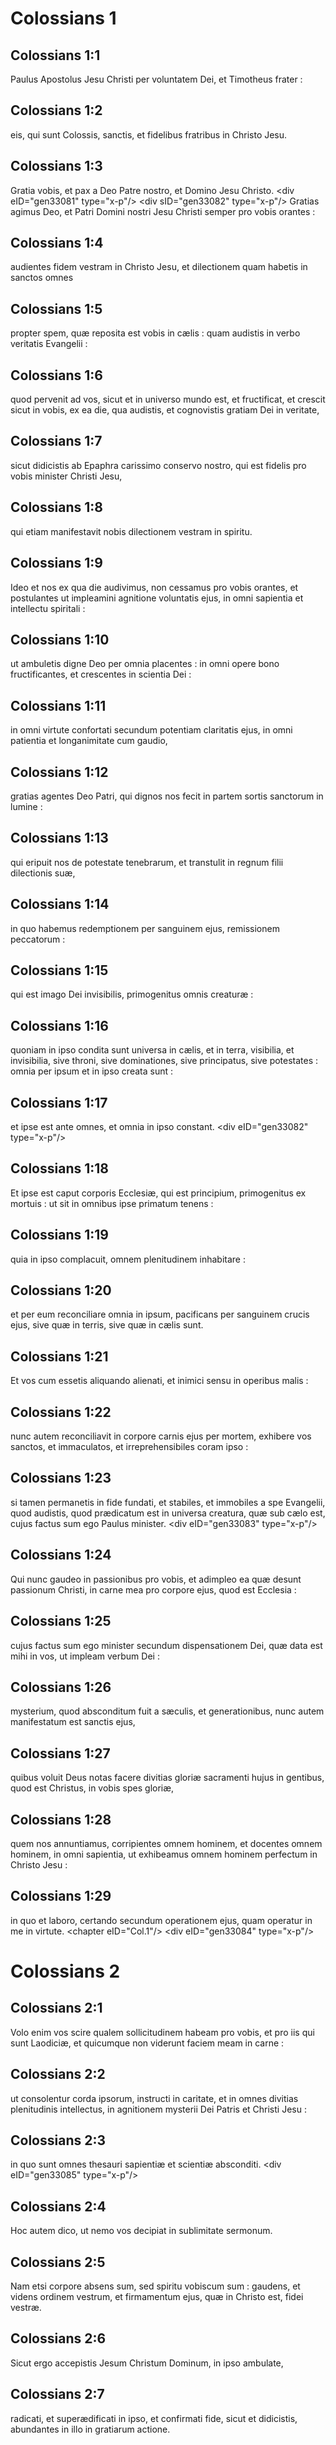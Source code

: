 * Colossians 1

** Colossians 1:1

Paulus Apostolus Jesu Christi per voluntatem Dei, et Timotheus frater :

** Colossians 1:2

eis, qui sunt Colossis, sanctis, et fidelibus fratribus in Christo Jesu.

** Colossians 1:3

Gratia vobis, et pax a Deo Patre nostro, et Domino Jesu Christo. <div eID="gen33081" type="x-p"/> <div sID="gen33082" type="x-p"/> Gratias agimus Deo, et Patri Domini nostri Jesu Christi semper pro vobis orantes :

** Colossians 1:4

audientes fidem vestram in Christo Jesu, et dilectionem quam habetis in sanctos omnes

** Colossians 1:5

propter spem, quæ reposita est vobis in cælis : quam audistis in verbo veritatis Evangelii :

** Colossians 1:6

quod pervenit ad vos, sicut et in universo mundo est, et fructificat, et crescit sicut in vobis, ex ea die, qua audistis, et cognovistis gratiam Dei in veritate,

** Colossians 1:7

sicut didicistis ab Epaphra carissimo conservo nostro, qui est fidelis pro vobis minister Christi Jesu,

** Colossians 1:8

qui etiam manifestavit nobis dilectionem vestram in spiritu.

** Colossians 1:9

Ideo et nos ex qua die audivimus, non cessamus pro vobis orantes, et postulantes ut impleamini agnitione voluntatis ejus, in omni sapientia et intellectu spiritali :

** Colossians 1:10

ut ambuletis digne Deo per omnia placentes : in omni opere bono fructificantes, et crescentes in scientia Dei :

** Colossians 1:11

in omni virtute confortati secundum potentiam claritatis ejus, in omni patientia et longanimitate cum gaudio,

** Colossians 1:12

gratias agentes Deo Patri, qui dignos nos fecit in partem sortis sanctorum in lumine :

** Colossians 1:13

qui eripuit nos de potestate tenebrarum, et transtulit in regnum filii dilectionis suæ,

** Colossians 1:14

in quo habemus redemptionem per sanguinem ejus, remissionem peccatorum :

** Colossians 1:15

qui est imago Dei invisibilis, primogenitus omnis creaturæ :

** Colossians 1:16

quoniam in ipso condita sunt universa in cælis, et in terra, visibilia, et invisibilia, sive throni, sive dominationes, sive principatus, sive potestates : omnia per ipsum et in ipso creata sunt :

** Colossians 1:17

et ipse est ante omnes, et omnia in ipso constant.  <div eID="gen33082" type="x-p"/>

** Colossians 1:18

Et ipse est caput corporis Ecclesiæ, qui est principium, primogenitus ex mortuis : ut sit in omnibus ipse primatum tenens :

** Colossians 1:19

quia in ipso complacuit, omnem plenitudinem inhabitare :

** Colossians 1:20

et per eum reconciliare omnia in ipsum, pacificans per sanguinem crucis ejus, sive quæ in terris, sive quæ in cælis sunt.

** Colossians 1:21

Et vos cum essetis aliquando alienati, et inimici sensu in operibus malis :

** Colossians 1:22

nunc autem reconciliavit in corpore carnis ejus per mortem, exhibere vos sanctos, et immaculatos, et irreprehensibiles coram ipso :

** Colossians 1:23

si tamen permanetis in fide fundati, et stabiles, et immobiles a spe Evangelii, quod audistis, quod prædicatum est in universa creatura, quæ sub cælo est, cujus factus sum ego Paulus minister.  <div eID="gen33083" type="x-p"/>

** Colossians 1:24

Qui nunc gaudeo in passionibus pro vobis, et adimpleo ea quæ desunt passionum Christi, in carne mea pro corpore ejus, quod est Ecclesia :

** Colossians 1:25

cujus factus sum ego minister secundum dispensationem Dei, quæ data est mihi in vos, ut impleam verbum Dei :

** Colossians 1:26

mysterium, quod absconditum fuit a sæculis, et generationibus, nunc autem manifestatum est sanctis ejus,

** Colossians 1:27

quibus voluit Deus notas facere divitias gloriæ sacramenti hujus in gentibus, quod est Christus, in vobis spes gloriæ,

** Colossians 1:28

quem nos annuntiamus, corripientes omnem hominem, et docentes omnem hominem, in omni sapientia, ut exhibeamus omnem hominem perfectum in Christo Jesu :

** Colossians 1:29

in quo et laboro, certando secundum operationem ejus, quam operatur in me in virtute.  <chapter eID="Col.1"/> <div eID="gen33084" type="x-p"/>

* Colossians 2

** Colossians 2:1

Volo enim vos scire qualem sollicitudinem habeam pro vobis, et pro iis qui sunt Laodiciæ, et quicumque non viderunt faciem meam in carne :

** Colossians 2:2

ut consolentur corda ipsorum, instructi in caritate, et in omnes divitias plenitudinis intellectus, in agnitionem mysterii Dei Patris et Christi Jesu :

** Colossians 2:3

in quo sunt omnes thesauri sapientiæ et scientiæ absconditi.  <div eID="gen33085" type="x-p"/>

** Colossians 2:4

Hoc autem dico, ut nemo vos decipiat in sublimitate sermonum.

** Colossians 2:5

Nam etsi corpore absens sum, sed spiritu vobiscum sum : gaudens, et videns ordinem vestrum, et firmamentum ejus, quæ in Christo est, fidei vestræ.

** Colossians 2:6

Sicut ergo accepistis Jesum Christum Dominum, in ipso ambulate,

** Colossians 2:7

radicati, et superædificati in ipso, et confirmati fide, sicut et didicistis, abundantes in illo in gratiarum actione.

** Colossians 2:8

Videte ne quis vos decipiat per philosophiam, et inanem fallaciam secundum traditionem hominum, secundum elementa mundi, et non secundum Christum :

** Colossians 2:9

quia in ipso inhabitat omnis plenitudo divinitatis corporaliter :

** Colossians 2:10

et estis in illo repleti, qui est caput omnis principatus et potestatis :

** Colossians 2:11

in quo et circumcisi estis circumcisione non manu facta in expoliatione corporis carnis, sed in circumcisione Christi :

** Colossians 2:12

consepulti ei in baptismo, in quo et resurrexistis per fidem operationis Dei, qui suscitavit illum a mortuis.

** Colossians 2:13

Et vos cum mortui essetis in delictis, et præputio carnis vestræ, convivificavit cum illo, donans vobis omnia delicta :

** Colossians 2:14

delens quod adversus nos erat chirographum decreti, quod erat contrarium nobis, et ipsum tulit de medio, affigens illud cruci :

** Colossians 2:15

et expolians principatus, et potestates traduxit confidenter, palam triumphans illos in semetipso.  <div eID="gen33086" type="x-p"/>

** Colossians 2:16

Nemo ergo vos judicet in cibo, aut in potu, aut in parte diei festi, aut neomeniæ, aut sabbatorum :

** Colossians 2:17

quæ sunt umbra futurorum : corpus autem Christi.

** Colossians 2:18

Nemo vos seducat, volens in humilitate, et religione angelorum, quæ non vidit ambulans, frustra inflatus sensu carnis suæ,

** Colossians 2:19

et non tenens caput, ex quo totum corpus per nexus, et conjunctiones subministratum, et constructum crescit in augmentum Dei.

** Colossians 2:20

Si ergo mortui estis cum Christo ab elementis hujus mundi : quid adhuc tamquam viventes in mundo decernitis ?

** Colossians 2:21

Ne tetigeritis, neque gustaveritis, neque contrectaveritis :

** Colossians 2:22

quæ sunt omnia in interitum ipso usu, secundum præcepta et doctrinas hominum :

** Colossians 2:23

quæ sunt rationem quidem habentia sapientiæ in superstitione, et humilitate, et non ad parcendum corpori, non in honore aliquo ad saturitatem carnis.  <chapter eID="Col.2"/> <div eID="gen33087" type="x-p"/>

* Colossians 3

** Colossians 3:1

Igitur, si consurrexistis cum Christo : quæ sursum sunt quærite, ubi Christus est in dextera Dei sedens :

** Colossians 3:2

quæ sursum sunt sapite, non quæ super terram.

** Colossians 3:3

Mortui enim estis, et vita vestra est abscondita cum Christo in Deo.

** Colossians 3:4

Cum Christus apparuerit, vita vestra : tunc et vos apparebitis cum ipso in gloria.

** Colossians 3:5

Mortificate ergo membra vestra, quæ sunt super terram : fornicationem, immunditiam, libidinem, concupiscentiam malam, et avaritiam, quæ est simulacrorum servitus :

** Colossians 3:6

propter quæ venit ira Dei super filios incredulitatis :

** Colossians 3:7

in quibus et vos ambulastis aliquando, cum viveretis in illis.

** Colossians 3:8

Nunc autem deponite et vos omnia : iram, indignationem, malitiam, blasphemiam, turpem sermonem de ore vestro.

** Colossians 3:9

Nolite mentiri invicem, expoliantes vos veterem hominem cum actibus suis,

** Colossians 3:10

et induentes novum eum, qui renovatur in agnitionem secundum imaginem ejus qui creavit illum :

** Colossians 3:11

ubi non est gentilis et Judæus, circumcisio et præputium, Barbarus et Scytha, servus et liber : sed omnia, et in omnibus Christus.

** Colossians 3:12

Induite vos ergo, sicut electi Dei, sancti, et dilecti, viscera misericordiæ, benignitatem, humilitatem, modestiam, patientiam :

** Colossians 3:13

supportantes invicem, et donantes vobismetipsis si quis adversus aliquem habet querelam : sicut et Dominus donavit vobis, ita et vos.

** Colossians 3:14

Super omnia autem hæc, caritatem habete, quod est vinculum perfectionis :

** Colossians 3:15

et pax Christi exsultet in cordibus vestris, in qua et vocati estis in uno corpore : et grati estote.

** Colossians 3:16

Verbum Christi habitet in vobis abundanter, in omni sapientia, docentes, et commonentes vosmetipsos, psalmis, hymnis, et canticis spiritualibus, in gratia cantantes in cordibus vestris Deo.

** Colossians 3:17

Omne, quodcumque facitis in verbo aut in opere, omnia in nomine Domini Jesu Christi, gratias agentes Deo et Patri per ipsum.  <div eID="gen33088" type="x-p"/>

** Colossians 3:18

Mulieres, subditæ estote viris, sicut oportet, in Domino.

** Colossians 3:19

Viri, diligite uxores vestras, et nolite amari esse ad illas.

** Colossians 3:20

Filii, obedite parentibus per omnia : hoc enim placitum est in Domino.

** Colossians 3:21

Patres, nolite ad indignationem provocare filios vestros, ut non pusillo animo fiant.

** Colossians 3:22

Servi, obedite per omnia dominis carnalibus, non ad oculum servientes, quasi hominibus placentes, sed in simplicitate cordis, timentes Deum.

** Colossians 3:23

Quodcumque facitis, ex animo operamini sicut Domino, et non hominibus :

** Colossians 3:24

scientes quod a Domino accipietis retributionem hæreditatis. Domino Christo servite.

** Colossians 3:25

Qui enim injuriam facit, recipiet id quod inique gessit : et non est personarum acceptio apud Deum.  <chapter eID="Col.3"/> <div eID="gen33089" type="x-p"/>

* Colossians 4

** Colossians 4:1

Domini, quod justum est et æquum, servis præstate : scientes quod et vos Dominum habetis in cælo.  <div eID="gen33090" type="x-p"/>

** Colossians 4:2

Orationi instate, vigilantes in ea in gratiarum actione :

** Colossians 4:3

orantes simul et pro nobis, ut Deus aperiat nobis ostium sermonis ad loquendum mysterium Christi (propter quod etiam vinctus sum),

** Colossians 4:4

ut manifestem illud ita ut oportet me loqui.

** Colossians 4:5

In sapientia ambulate ad eos, qui foris sunt : tempus redimentes.

** Colossians 4:6

Sermo vester semper in gratia sale sit conditus, ut sciatis quomodo oporteat vos unicuique respondere.  <div eID="gen33091" type="x-p"/>

** Colossians 4:7

Quæ circa me sunt, omnia vobis nota faciet Tychicus, carissimus frater, et fidelis minister, et conservus in Domino :

** Colossians 4:8

quem misi ad vos ad hoc ipsum, ut cognoscat quæ circa vos sunt, et consoletur corda vestra,

** Colossians 4:9

cum Onesimo carissimo, et fideli fratre, qui ex vobis est. Omnia, quæ hic aguntur, nota facient vobis.  <div eID="gen33092" type="x-p"/>

** Colossians 4:10

Salutat vos Aristarchus concaptivus meus, et Marcus consobrinus Barnabæ, de quo accepistis mandata : si venerit ad vos, excipite illum :

** Colossians 4:11

et Jesus, qui dicitur Justus : qui sunt ex circumcisione : hi soli sunt adjutores mei in regno Dei, qui mihi fuerunt solatio.

** Colossians 4:12

Salutat vos Epaphras, qui ex vobis est, servus Christi Jesu, semper sollicitus pro vobis in orationibus, ut stetis perfecti, et pleni in omni voluntate Dei.

** Colossians 4:13

Testimonium enim illi perhibeo quod habet multum laborem pro vobis, et pro iis qui sunt Laodiciæ, et qui Hierapoli.

** Colossians 4:14

Salutat vos Lucas, medicus carissimus, et Demas.

** Colossians 4:15

Salutate fratres, qui sunt Laodiciæ, et Nympham, et quæ in domo ejus est, ecclesiam.

** Colossians 4:16

Et cum lecta fuerit apud vos epistola hæc, facite ut et in Laodicensium ecclesia legatur : et eam, quæ Laodicensium est, vos legatis.

** Colossians 4:17

Et dicite Archippo : Vide ministerium, quod accepisti in Domino, ut illud impleas.

** Colossians 4:18

Salutatio, mea manu Pauli. Memores estote vinculorum meorum. Gratia vobiscum. Amen.  <div eID="gen33093" type="x-p"/> <chapter eID="Col.4"/> <div eID="gen33080" osisID="Col" type="book"/>

